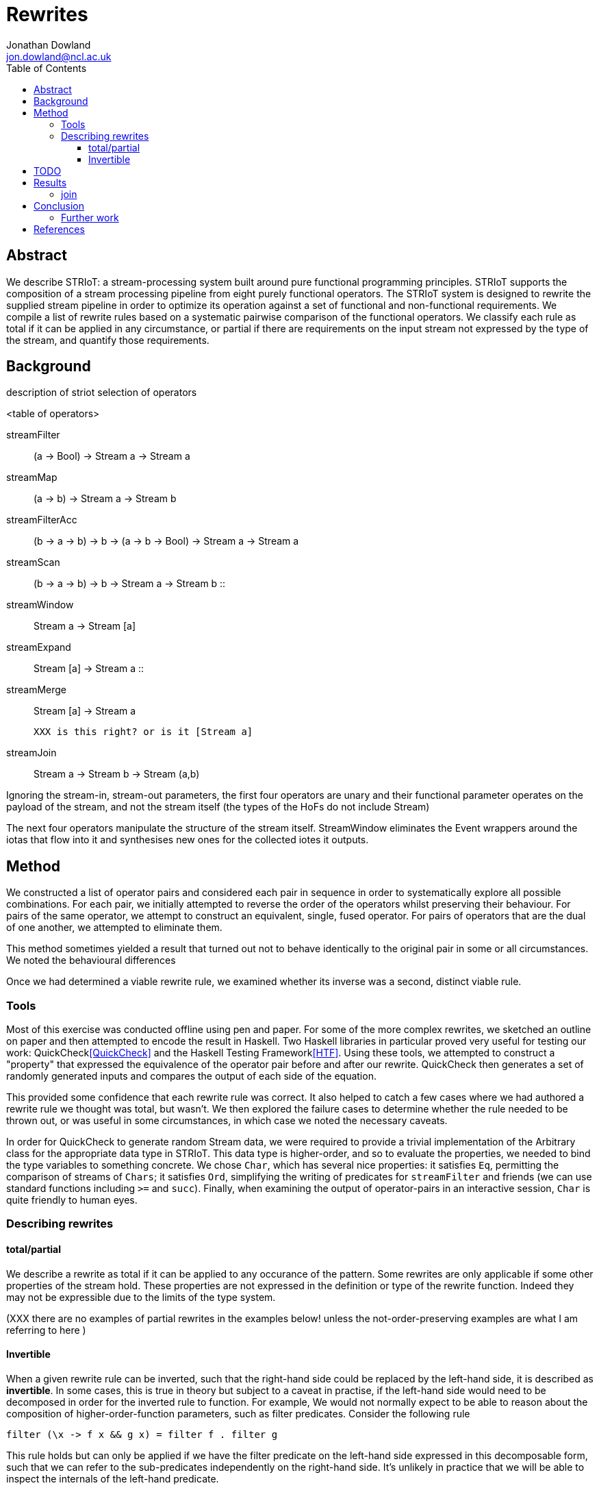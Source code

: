 = Rewrites
Jonathan Dowland <jon.dowland@ncl.ac.uk>
:toc: right
:toclevels: 4


== Abstract

We describe STRIoT: a stream-processing system built around pure
functional programming principles. STRIoT supports the composition of a
stream processing pipeline from eight purely functional operators. The
STRIoT system is designed to rewrite the supplied stream pipeline in
order to optimize its operation against a set of functional and
non-functional requirements. We compile a list of rewrite rules based on
a systematic pairwise comparison of the functional operators. We
classify each rule as total if it can be applied in any circumstance, or
partial if there are requirements on the input stream not expressed by
the type of the stream, and quantify those requirements.

== Background

description of striot
selection of operators

<table of operators>

    streamFilter    :: (a -> Bool) -> Stream a -> Stream a
    streamMap       :: (a -> b) -> Stream a -> Stream b
    streamFilterAcc :: (b -> a -> b) -> b -> (a -> b -> Bool) -> Stream a -> Stream a
    streamScan      :: (b -> a -> b) -> b -> Stream a -> Stream b
                    ::
    streamWindow    :: Stream a -> Stream [a]
    streamExpand    :: Stream [a] -> Stream a
                    ::
    streamMerge     :: Stream [a] -> Stream a

        XXX is this right? or is it [Stream a]

    streamJoin      :: Stream a -> Stream b -> Stream (a,b)

Ignoring the stream-in, stream-out parameters, the first four operators are
unary and their functional parameter operates on the payload of the stream,
and not the stream itself (the types of the HoFs do not include Stream)

The next four operators manipulate the structure of the stream itself.
StreamWindow eliminates the Event wrappers around the iotas that flow into
it and synthesises new ones for the collected iotes it outputs.

== Method

We constructed a list of operator pairs and considered each pair in
sequence in order to systematically explore all possible combinations.
For each pair, we initially attempted to reverse the order of the
operators whilst preserving their behaviour. For pairs of the same
operator, we attempt to construct an equivalent, single, fused operator.
For pairs of operators that are the dual of one another, we attempted to
eliminate them.

This method sometimes yielded a result that turned out not to behave
identically to the original pair in some or all circumstances. We noted
the behavioural differences

Once we had determined a viable rewrite rule, we examined whether its
inverse was a second, distinct viable rule.

=== Tools

Most of this exercise was conducted offline using pen and paper. For
some of the more complex rewrites, we sketched an outline on paper and
then attempted to encode the result in Haskell. Two Haskell libraries in
particular proved very useful for testing our work:
QuickCheck<<QuickCheck>> and
the Haskell Testing Framework<<HTF>>. Using these tools, we attempted to
construct a "property" that expressed the equivalence of the operator
pair before and after our rewrite. QuickCheck then generates a set of
randomly generated inputs and compares the output of each side of the
equation.

This provided some confidence that each rewrite rule was correct. It
also helped to catch a few cases where we had authored a rewrite rule we
thought was total, but wasn't. We then explored the failure cases to
determine whether the rule needed to be thrown out, or was useful in
some circumstances, in which case we noted the necessary caveats.

In order for QuickCheck to generate random Stream data, we were required
to provide a trivial implementation of the Arbitrary class for the
appropriate data type in STRIoT. This data type is higher-order, and so
to evaluate the properties, we needed to bind the type variables to
something concrete.  We chose `Char`, which has several nice properties:
it satisfies `Eq`, permitting the comparison of streams of `Chars`; it
satisfies `Ord`, simplifying the writing of predicates for
`streamFilter` and friends (we can use standard functions including `>=`
and `succ`).  Finally, when examining the output of operator-pairs in an
interactive session, `Char` is quite friendly to human eyes.

=== Describing rewrites

==== total/partial

We describe a rewrite as total if it can be applied to any occurance of
the pattern. Some rewrites are only applicable if some other properties
of the stream hold. These properties are not expressed in the definition
or type of the rewrite function. Indeed they may not be expressible due
to the limits of the type system.

(XXX there are no examples of partial rewrites in the examples below!
unless the not-order-preserving examples are what I am referring to here
)

==== Invertible

When a given rewrite rule can be inverted, such that the right-hand side
could be replaced by the left-hand side, it is described as
*invertible*. In some cases, this is true in theory but subject to a
caveat in practise, if the left-hand side would need to be decomposed in
order for the inverted rule to function. For example, We would not
normally expect to be able to reason about the composition of
higher-order-function parameters, such as filter predicates. Consider
the following rule

    filter (\x -> f x && g x) = filter f . filter g

This rule holds but can only be applied if we have the filter predicate
on the left-hand side expressed in this decomposable form, such that we
can refer to the sub-predicates independently on the right-hand side.
It's unlikely in practice that we will be able to inspect the internals
of the left-hand predicate.

Such invertible rules are described below as subject to a *decomposition
caveat*.

== TODO

filter promotion to filterAcc: the technique used fixes the type of the
spare accumulator (in this case to Char). This is probably not
necessary, and might point at a wider problem.

Classification of non-order-preserving rewrites: whether the re-ordering
is determined *internally* or *externally*. Internally means that
the re-ordering is entirely determined by the composition of stream
operators; external means that it is dependent on one of the externally
supplied arguments, such as the predicate supplied to streamFilter.

== Results

     1. `filter f . filter g = filter (\x -> f x && g x)`
        total; fusion; invertible with decomposition caveat (13)

     2. (and 3, 4) `filter f . filterAcc  / filterAcc  . filter f`
        promote filter f => filterAcc, then
        filterAcc . filterAcc = ...
        (partial: type unification issue; fusion)

[start=5]
     5. `streamFilter p . streamMap f = streamMap f . streamFilter (p . f)`
        total.
        efficiency of RHS:
        If p is highly selective, then the overhead of evaluating f
        twice per selected event may be lower than the savings made by
        reducing the list de/reconstruction overhead of streamMap.
        invertible with caveat (14)

     6. `streamMap f . streamMap g = streamMap (f . g)`
        total; fusion
        invertible with decomposition caveat (15)

     7. `streamWindow w . streamMap f = streamMap (map f) . streamWindow w`
        total

     8. `streamJoin s1 . streamMap f = streamMap (\(x,y) -> (x, f y)) .  streamJoin s1`
        total
        invertible with decomposition caveat (16)

     9. `streamExpand . streamWindow _ = id`
        elimination; total
        XXX: this is not possible
        it's true that from the perspective of the stream payload this is equivalent to id
        but the metadata in the events coming into the window are lost (e.g. timestamps)

    10. `streamFilter f . streamExpand = streamExpand . streamMap (filter f)`
        total. invertible with decomposition caveat (17)

    11. `streamMap f . streamExpand = streamExpand . streamMap (map f)`
        total. invertible with decomposition caveat (18)

    12. `streamWindow w . streamExpand = id`
        elimination. XXX only tested w = chop n

    13. `streamMap f $ streamMerge [s1, s2]
        = streamMerge [streamMap f s1, streamMap f s2]`
        total, invertible

    14. `streamMerge [s1, streamMerge [s2, s3]]
        = streamMerge [s1, s2, s3]`
        total
        ordering preserved in the right-associative case
        invertible

Many of the above rules are invertible, producing the following
additional rules:

[start=15]
    15. `filter (\x -> f x && g x) = filter f . filter g`

    16. `streamMap f . streamFilter (p . f) = streamFilter p . streamMap f`
        inversion caveat: we would not normally expect to receive (p . f)
        in a decomposable form.

    17. `streamMap (f . g) = streamMap f . streamMap g`

    18. `streamMap (\(x,y) -> (x, f y)) . streamJoin s1 = streamJoin s1 . streamMap f`

    19. `streamExpand . streamMap (filter f) = streamFilter f .  streamExpand`
        (XXX it would be good to write QuickCheck properties for the inversions)

    20. `streamExpand . streamMap (map f) = streamMap f . streamExpand`

    21. `streamMerge [streamMap f s1, streamMap f s2]
        = streamMap f $ streamMerge [s1, s2]`

    22. `streamMerge [s1, s2, s3]
        = streamMerge [s1, streamMerge [s2, s3]]`

12 rules
14 with filter/filterAcc separated out
22 adding inversions (with caveats)

It appears to not be possible to perform the same promotion/fusion trick
with streamScan as streamFilterAcc (XXX: Why?)

If ordering of stream items is not important, some additional rewrite
rules are available:

[start=23]
    23. `streamMerge [streamExpand s1, streamExpand s2]
        = streamExpand (streamMerge [s1,s2])`

    24. `streamExpand (streamMerge [w1,w2])
        = streamMerge [streamExpand w1, streamExpand w2]`

and their inverses

[start=25]
    25. `streamFilter f $ streammerge [s1, s2]
        = streamMerge [streamFilter f s1, streamFilter f s2]`

    26. `streamMerge [streamFilter f s1, streamFilter f s2]
        = streamFilter f $ streammerge [s1, s2]`

There are some issues to consider about constant or variable size of
lists in the case where the stream data type is a list, such as after
a streamWindow operator. In the case of streamWindow, the output list
size will be constant, but this is not reflected in the type.
(XXX: where does this matter?)

=== join

For pairs where the first operator is join, we know that the second
must operate on a tuple. However we cannot use this information to
decompose the arguments to higher order functions (filter or map), so in
general it seems no useful rewrites exist for this category of pairs.

== Conclusion

There are 64 pairings of 8 functional operators. Systematically looking
for ways to rewrite each pair whilst preserving the functional
definition yielded up to 25 rewrite rules: 14 rules classified as
applicable in any circumstance (total), a further 8 with caveats
discovered by testing for inversions of the first 14, and a further
3 partial rules that apply if the order of the stream items is not
significant.

These rules may prove useful as a base set of possible rewrites that
could be applied to a stream processing graph in order to change and/or
optimise the non-functional behaviour of the graph.

Examination of the rules, in particular the partial rules, has revealed
some properties of the graphs that, if encoded and provided to a rewrite
system, could aid in making more effective rewriting decisions. For
example if strict ordering of stream events is not important, then a
further 6 rewrite rules could be applied.

=== Further work

 * looking at triples or other combinations of operators
 * factoring in consideration of partitions
 * selection and encoding of additional information about streams for
   rewrite purposes

[bibliography]
== References

- [[[QuickCheck]]]
- [[[HTF]]]
